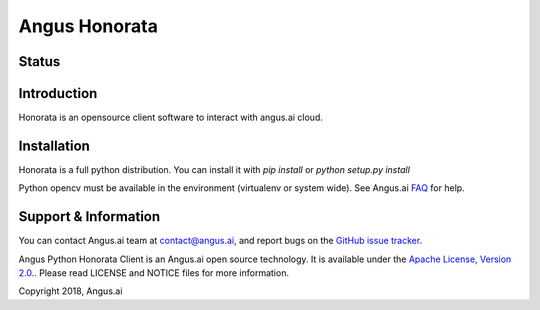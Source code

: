 Angus Honorata
==============

Status
------
.. image:: https://ci.appveyor.com/api/projects/status/et9fh3fbskc11t3m/branch/master?svg=true

Introduction
------------

Honorata is an opensource client software to interact with angus.ai cloud.


Installation
------------

Honorata is a full python distribution. You can install it with `pip install` or
`python setup.py install`

Python opencv must be available in the environment (virtualenv or system wide).
See Angus.ai `FAQ <http://doc.angus.ai/FAQ/index.html#how-can-i-run-all-python-code-snippets-on-windows>`_ for help.

Support & Information
---------------------

You can contact Angus.ai team at `contact@angus.ai <mailto:contact@angus.ai>`_, and report bugs on the `GitHub issue tracker <https://github.com/angus-ai/honorata/issues>`_.

Angus Python Honorata Client is an Angus.ai open source technology. It is available under the `Apache License, Version 2.0. <https://www.apache.org/licenses/LICENSE-2.0.html>`_. Please read LICENSE and NOTICE files for more information.

Copyright 2018, Angus.ai
